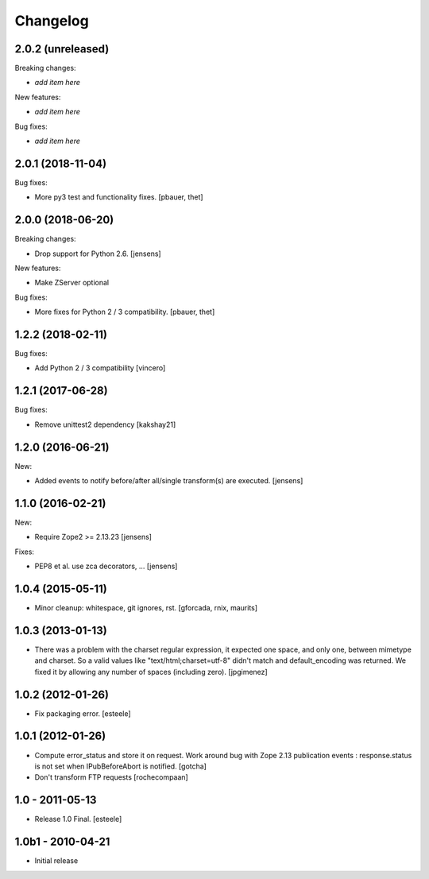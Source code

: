 Changelog
=========

2.0.2 (unreleased)
------------------

Breaking changes:

- *add item here*

New features:

- *add item here*

Bug fixes:

- *add item here*


2.0.1 (2018-11-04)
------------------

Bug fixes:

- More py3 test and functionality fixes.
  [pbauer, thet]


2.0.0 (2018-06-20)
------------------

Breaking changes:

- Drop support for Python 2.6.
  [jensens]

New features:

- Make ZServer optional

Bug fixes:

- More fixes for Python 2 / 3 compatibility.
  [pbauer, thet]


1.2.2 (2018-02-11)
------------------

Bug fixes:

- Add Python 2 / 3 compatibility
  [vincero]


1.2.1 (2017-06-28)
------------------

Bug fixes:

- Remove unittest2 dependency
  [kakshay21]


1.2.0 (2016-06-21)
------------------

New:

- Added events to notify before/after all/single transform(s) are executed.
  [jensens]


1.1.0 (2016-02-21)
------------------

New:

- Require Zope2 >= 2.13.23
  [jensens]

Fixes:

- PEP8 et al. use zca decorators, ...
  [jensens]


1.0.4 (2015-05-11)
------------------

- Minor cleanup: whitespace, git ignores, rst.
  [gforcada, rnix, maurits]


1.0.3 (2013-01-13)
------------------

- There was a problem with the charset regular expression, it expected one
  space, and only one, between mimetype and charset. So a valid values like
  "text/html;charset=utf-8" didn't match and default_encoding was returned.
  We fixed it by allowing any number of spaces (including zero).
  [jpgimenez]


1.0.2 (2012-01-26)
------------------

- Fix packaging error.
  [esteele]


1.0.1 (2012-01-26)
------------------

- Compute error_status and store it on request.
  Work around bug with Zope 2.13 publication events :
  response.status is not set when IPubBeforeAbort is notified.
  [gotcha]

- Don't transform FTP requests
  [rochecompaan]

1.0 - 2011-05-13
----------------

- Release 1.0 Final.
  [esteele]

1.0b1 - 2010-04-21
------------------

- Initial release
